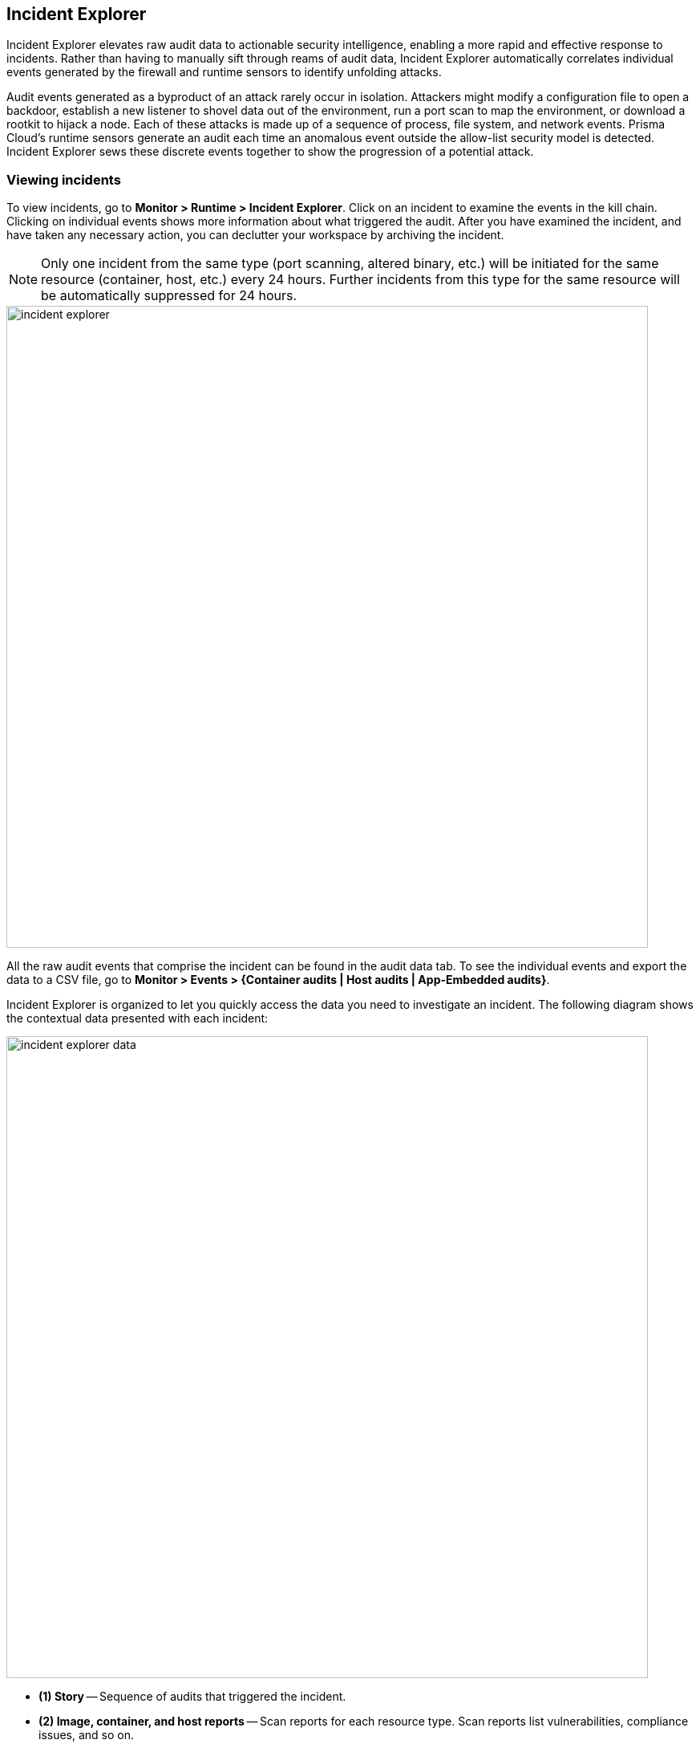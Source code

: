 == Incident Explorer

Incident Explorer elevates raw audit data to actionable security intelligence, enabling a more rapid and effective response to incidents.
Rather than having to manually sift through reams of audit data, Incident Explorer automatically correlates individual events generated by the firewall and runtime sensors to identify unfolding attacks.

Audit events generated as a byproduct of an attack rarely occur in isolation.
Attackers might modify a configuration file to open a backdoor, establish a new listener to shovel data out of the environment, run a port scan to map the environment, or download a rootkit to hijack a node.
Each of these attacks is made up of a sequence of process, file system, and network events.
Prisma Cloud's runtime sensors generate an audit each time an anomalous event outside the allow-list security model is detected.
Incident Explorer sews these discrete events together to show the progression of a potential attack.

// Old Twistlock webinar link - To learn more about the challenges of incident response in cloud native environments, and how Prisma Cloud can help, see this https://www.youtube.com/watch?v=TxT7k061boE[webinar recording].


=== Viewing incidents

To view incidents, go to *Monitor > Runtime > Incident Explorer*.
Click on an incident to examine the events in the kill chain.
Clicking on individual events shows more information about what triggered the audit.
After you have examined the incident, and have taken any necessary action, you can declutter your workspace by archiving the incident.

NOTE: Only one incident from the same type (port scanning, altered binary, etc.) will be initiated for the same resource (container, host, etc.) every 24 hours. Further incidents from this type for the same resource will be automatically suppressed for 24 hours.

image::incident_explorer.png[width=800]

All the raw audit events that comprise the incident can be found in the audit data tab.
To see the individual events and export the data to a CSV file, go to *Monitor > Events > {Container audits | Host audits | App-Embedded audits}*.

Incident Explorer is organized to let you quickly access the data you need to investigate an incident.
The following diagram shows the contextual data presented with each incident:

image::incident_explorer_data.png[width=800]

* *(1) Story* --
Sequence of audits that triggered the incident.

* *(2) Image, container, and host reports* --
Scan reports for each resource type.
Scan reports list vulnerabilities, compliance issues, and so on.

* *(3) Connections* --
Incident-specific radar that shows all connections to/from the container involved in the incident.
Its purpose is to help you assess risk by showing you a connection graph for the compromised asset.

* *(4) Documentation* --
Detailed steps for investigating and mitigating every incident type.

* *(5) Forensics* --
Supplemental data collected and stored by Defender to paint a better picture of the events that led to an incident.


[#_forensics]
=== Forensics

Prisma Cloud Forensics is a lightweight distributed data recorder that runs alongside all the containers in your environment.
Prisma Cloud continuously collects detailed runtime information to help incident response teams understand precisely what happened before, during, and after a breach.

Forensic data consists of additional supplemental runtime events that complement the data (audits) already captured by Prisma Cloud's runtime sensors.
It provides additional context when trying to root cause an incident.
Each Defender collects and stores forensic data in a fixed-sized first-in-first-out log file on the host where it runs.
Forensic data is only downloaded to Console when it's needed for an incident investigation.
This architecture enables Defender to store large amounts of data without any impact on network bandwidth or server processing (on the host where Console runs).

Forensics data is retrieved:

* After Prisma Cloud detects an incident.
A minute after an incident occurs, Prisma Cloud collects forensic data from the relevant Defenders, and archives the data in Console.
By default, Console stores up to 100 incident snapshots, which are managed on a FIFO basis.
* On-demand.
Forensics data can be retrieved for review at any time from the Console UI.

==== Forensics event types

*Containers*:

* Process spawned -- Process was run in the container.
Fields: timestamp, container ID, PID, PPID, path, command, arguments.
* Container started -- Container was started.
Fields: timestamp, container ID.
* Binary created -- Executable file or binary blob was created (file system event).
Fields: timestamp, container ID, user, PID, path.
* Listening port -- Container is listening on a network port.
Fields: timestamp, container ID, PID, path to executable that's listening, listening start time, port.
* Connection established -- Connection was established (incoming or outgoing) between the container and another entity.
Fields: timestamp, container ID, source, destination, destination port.
* DNS query -- DNS query was sent by the container.
Fields: timestamp, container ID, domain name, domain type. Collecting DNS query events for container forensics depends on enabling DNS monitoring in the container runtime policy.
* Runtime profile -- Runtime action was allowed for the container image while it was in learning mode.
Fields: timestamp, container ID, user, PID, PPID, path, command.
* Runtime audit -- Event occurred in a container that violates your runtime policy (model + runtime rules).
Fields: timestamp, container ID, user, audit message, attack type, effect (alert or block).
* Incident -- Incidents detected in a container that violates your runtime policy.
Fields: timestamp, container ID, audit message, Category.

*App-Embedded*:

* Process spawned -- Process was run in the container.
Fields: timestamp, PID, PPID, path, command, arguments.
* Container started -- Container was started.
Fields: timestamp.
* Binary created -- Executable file or binary blob was created (file system event).
Fields: timestamp, container ID, user, PID, path.
* Listening port -- Container is listening on a network port.
Fields: timestamp, PID, path to executable that's listening, listening start time, port.
* Connection established -- Connection was established (incoming or outgoing) between the container and another entity.
Fields: timestamp, source, destination, destination port.
* DNS query -- DNS query was sent by the container.
Fields: timestamp, container ID, domain name.
* Runtime audit -- Event occurred in a container that violates your runtime policy (runtime rules).
Fields: timestamp, user, audit message, attack type, effect (alert or prevent).
* Incident -- Incident detected in a container that violates your runtime policy.
Fields: timestamp, audit message, category.

//Need to update
*Hosts*:

* Process spawned -- Process was run on the host.
Fields: timestamp, hostname, path, PID, parent PID, parent path, user, command, interactive (true or false), program name.
* Binary created -- Executable file or binary blob was created (file system event).
Fields: timestamp, app, user, PID, path.
* DNS query -- DNS query was sent from the host.
Fields: timestamp, domain name, domain type. Collecting DNS query events for host forensics depends on enabling DNS monitoring in the host runtime policy.
* Runtime profile -- Runtime action was allowed for an app while it was in learning mode.
Fields: timestamp, app, user, capabilities, command.
* Runtime audit -- Event occurred in a container that violates your runtime policy (model + runtime rules).
Fields: timestamp, app, user, audit message, attack type, effect (alert or block).

==== Configuring data collection

To configure Forensics, go to *Manage > System > Forensics*.
By default, forensic data collection is enabled.

With forensic data collection enabled, Defender requires an additional 1 MB of memory and 110 MB of storage space (100 MB for containers forensics and 10 MB for host forensics).
If enabled, you can specify the desired amout of storage space allocated to each Defender, see the suggested values below:

* Container forensics, 100 MB per Defender 
* Host forensics, 10 MB per Defender
* App-Embedded forensics, 10 MB per Defender.
Note that each AWS Fargate task has one Defender that monitors all the task's containers.

You can specify a minimum of 10 MB and a maximum of 1000 MB for each category.

Several settings dictate what type of data is collected and for how long:

* *Max number of incident snapshots Console can store* --
After an incident occurs, Prisma Cloud collects and saves the relevant forensic data set in Console.
To control the amount of data Console stores, Prisma Cloud caps the number of data sets and mananges them on a FIFO basis.

* *Collect network snapshots* --
When this option is enabled, the forensic package that you can download from Console includes a netstat-style snapshot of the current connections.

* *Collect network firewall snapshots* --
When this option is enabled, the forensic data includes the _Connection established_ event type, which shows incoming and outgoing connection details, including source IP, destination IP, and destination port.


[.task]
==== Viewing forensic data

Forensic data is associated with incidents.

[.procedure]
. Open Console, and go to *Monitor > Runtime > Incident Explorer*.

. In the *Active* tab, select an incident.

. Click on *View forensic data*.
+
image::incident_explorer_forensics.png[width=100]
+
NOTE: If you configure Prisma Cloud to send out alerts on channels, such as email or Slack, when incidents occur, the alert messages will contain a direct link for downloading the forensics data.

[.task]
==== Viewing container forensic data

While Incident Explorer presents forensic data relevant to specific incidents, you can also view all available forensic data at anytime outside the scope of an incident.

For containers, forensic data is collected on a per-model basis.
To retrieve and review the forensic data for a container:

[.procedure]
. Open Console, and go to *Monitor > Runtime > Container Models*.

. In the table, click the microscope icon for the container of interest.
+
image::incident_explorer_container_forensics.png[width=800]
+
Events are displayed in a coordinated timeline-table interface.
+
image::forensics_container_timeline.png[width=800]


[.task]
==== Viewing host forensic data

To retrieve and view the forensic data for a host:

[.procedure]
. Open Console, and go to *Monitor > Runtime > Host Models*.

. Click the *Host* toggle button.

. In the table, click the microscope button for the host of interest.
+
image::incident_explorer_host_forensics.png[width=800]

[.task]
==== Viewing App-Embedded forensic data

To retrieve and view the forensic data for App-Embedded:

[.procedure]
. Open Console, and go to *Monitor > Runtime > App-Embedded observations*.

. In the table, click the microscope button for the App-Embedded instance of interest.
+
image::incident_explorer_app-embedded_forensics.png[width=800]
+
NOTE: Since the table allows querying live forensics, the App-Embedded observations table will remove inactive App-Embedded instances once an hour.

